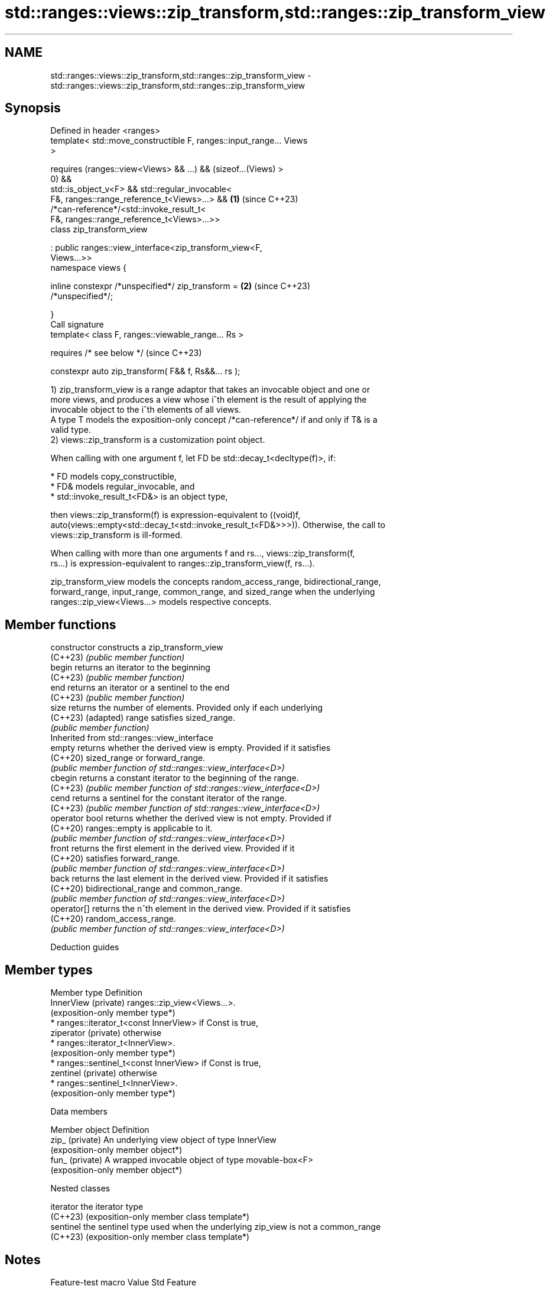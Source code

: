 .TH std::ranges::views::zip_transform,std::ranges::zip_transform_view 3 "2024.06.10" "http://cppreference.com" "C++ Standard Libary"
.SH NAME
std::ranges::views::zip_transform,std::ranges::zip_transform_view \- std::ranges::views::zip_transform,std::ranges::zip_transform_view

.SH Synopsis
   Defined in header <ranges>
   template< std::move_constructible F, ranges::input_range... Views
   >

       requires (ranges::view<Views> && ...) && (sizeof...(Views) >
   0) &&
                 std::is_object_v<F> && std::regular_invocable<
                     F&, ranges::range_reference_t<Views>...> &&      \fB(1)\fP (since C++23)
                 /*can-reference*/<std::invoke_result_t<
                     F&, ranges::range_reference_t<Views>...>>
   class zip_transform_view

        : public ranges::view_interface<zip_transform_view<F,
   Views...>>
   namespace views {

       inline constexpr /*unspecified*/ zip_transform =               \fB(2)\fP (since C++23)
   /*unspecified*/;

   }
   Call signature
   template< class F, ranges::viewable_range... Rs >

       requires /* see below */                                           (since C++23)

   constexpr auto zip_transform( F&& f, Rs&&... rs );

   1) zip_transform_view is a range adaptor that takes an invocable object and one or
   more views, and produces a view whose i^th element is the result of applying the
   invocable object to the i^th elements of all views.
   A type T models the exposition-only concept /*can-reference*/ if and only if T& is a
   valid type.
   2) views::zip_transform is a customization point object.

   When calling with one argument f, let FD be std::decay_t<decltype(f)>, if:

     * FD models copy_constructible,
     * FD& models regular_invocable, and
     * std::invoke_result_t<FD&> is an object type,

   then views::zip_transform(f) is expression-equivalent to ((void)f,
   auto(views::empty<std::decay_t<std::invoke_result_t<FD&>>>)). Otherwise, the call to
   views::zip_transform is ill-formed.

   When calling with more than one arguments f and rs..., views::zip_transform(f,
   rs...) is expression-equivalent to ranges::zip_transform_view(f, rs...).

   zip_transform_view models the concepts random_access_range, bidirectional_range,
   forward_range, input_range, common_range, and sized_range when the underlying
   ranges::zip_view<Views...> models respective concepts.

.SH Member functions

   constructor   constructs a zip_transform_view
   (C++23)       \fI(public member function)\fP
   begin         returns an iterator to the beginning
   (C++23)       \fI(public member function)\fP
   end           returns an iterator or a sentinel to the end
   (C++23)       \fI(public member function)\fP
   size          returns the number of elements. Provided only if each underlying
   (C++23)       (adapted) range satisfies sized_range.
                 \fI(public member function)\fP
         Inherited from std::ranges::view_interface
   empty         returns whether the derived view is empty. Provided if it satisfies
   (C++20)       sized_range or forward_range.
                 \fI(public member function of std::ranges::view_interface<D>)\fP
   cbegin        returns a constant iterator to the beginning of the range.
   (C++23)       \fI(public member function of std::ranges::view_interface<D>)\fP
   cend          returns a sentinel for the constant iterator of the range.
   (C++23)       \fI(public member function of std::ranges::view_interface<D>)\fP
   operator bool returns whether the derived view is not empty. Provided if
   (C++20)       ranges::empty is applicable to it.
                 \fI(public member function of std::ranges::view_interface<D>)\fP
   front         returns the first element in the derived view. Provided if it
   (C++20)       satisfies forward_range.
                 \fI(public member function of std::ranges::view_interface<D>)\fP
   back          returns the last element in the derived view. Provided if it satisfies
   (C++20)       bidirectional_range and common_range.
                 \fI(public member function of std::ranges::view_interface<D>)\fP
   operator[]    returns the n^th element in the derived view. Provided if it satisfies
   (C++20)       random_access_range.
                 \fI(public member function of std::ranges::view_interface<D>)\fP

   Deduction guides

.SH Member types

   Member type         Definition
   InnerView (private) ranges::zip_view<Views...>.
                       (exposition-only member type*)
                         * ranges::iterator_t<const InnerView> if Const is true,
   ziperator (private)     otherwise
                         * ranges::iterator_t<InnerView>.
                           (exposition-only member type*)
                         * ranges::sentinel_t<const InnerView> if Const is true,
   zentinel (private)      otherwise
                         * ranges::sentinel_t<InnerView>.
                           (exposition-only member type*)

   Data members

   Member object  Definition
   zip_ (private) An underlying view object of type InnerView
                  (exposition-only member object*)
   fun_ (private) A wrapped invocable object of type movable-box<F>
                  (exposition-only member object*)

   Nested classes

   iterator the iterator type
   (C++23)  (exposition-only member class template*)
   sentinel the sentinel type used when the underlying zip_view is not a common_range
   (C++23)  (exposition-only member class template*)

.SH Notes

    Feature-test macro   Value    Std                 Feature
                                        std::ranges::zip_view,
   __cpp_lib_ranges_zip 202110L (C++23) std::ranges::zip_transform_view,
                                        std::ranges::adjacent_view,
                                        std::ranges::adjacent_transform_view

.SH Example


// Run this code

 #include <array>
 #include <iostream>
 #include <list>
 #include <ranges>
 #include <vector>

 void print(auto const rem, auto const& r)
 {
     std::cout << rem << '{';
     for (char o[]{0,' ',0}; auto const& e : r)
         std::cout << o << e, *o = ',';
     std::cout << "}\\n";
 }

 int main()
 {
     auto v1 = std::vector<float>{1, 2, 3};
     auto v2 = std::list<short>{1, 2, 3, 4};
     auto v3 = std::to_array({1, 2, 3, 4, 5});

     auto add = [](auto a, auto b, auto c) { return a + b + c; };

     auto sum = std::views::zip_transform(add, v1, v2, v3);

     print("v1:  ", v1);
     print("v2:  ", v2);
     print("v3:  ", v3);
     print("sum: ", sum);
 }

.SH Output:

 v1:  {1, 2, 3}
 v2:  {1, 2, 3, 4}
 v3:  {1, 2, 3, 4, 5}
 sum: {3, 6, 9}

.SH See also

   ranges::zip_view       a view consisting of tuples of references to corresponding
   views::zip             elements of the adapted views
   (C++23)                \fI(class template)\fP (customization point object)
   ranges::transform_view a view of a sequence that applies a transformation function
   views::transform       to each element
   (C++20)                \fI(class template)\fP (range adaptor object)
   ranges::elements_view  takes a view consisting of tuple-like values and a number N
   views::elements        and produces a view of N^th element of each tuple
   (C++20)                \fI(class template)\fP (range adaptor object)
